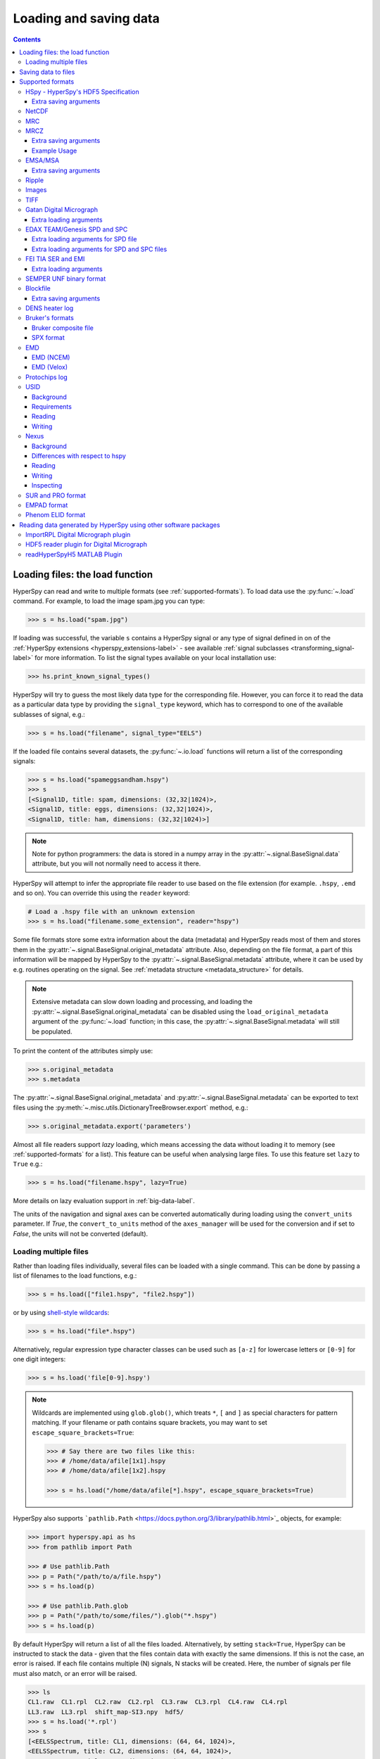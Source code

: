 .. _io:

***********************
Loading and saving data
***********************

.. contents::
   :depth: 3

.. _loading_files:

Loading files: the load function
================================

HyperSpy can read and write to multiple formats (see :ref:`supported-formats`).
To load data use the :py:func:`~.load` command. For example, to load the
image spam.jpg you can type:

.. code-block:: python

    >>> s = hs.load("spam.jpg")

If loading was successful, the variable ``s`` contains a HyperSpy signal or any
type of signal defined in on of the :ref:`HyperSpy extensions <hyperspy_extensions-label>`
- see available :ref:`signal subclasses <transforming_signal-label>` for more
information. To list the signal types available on your local installation use:

.. code-block:: python

    >>> hs.print_known_signal_types()

HyperSpy will try to guess the most likely data type for the corresponding
file. However, you can force it to read the data as a particular data type by
providing the ``signal_type`` keyword, which has to correspond to one of the
available sublasses of signal, e.g.:

.. code-block:: python

    >>> s = hs.load("filename", signal_type="EELS")

If the loaded file contains several datasets, the :py:func:`~.io.load`
functions will return a list of the corresponding signals:

.. code-block:: python

    >>> s = hs.load("spameggsandham.hspy")
    >>> s
    [<Signal1D, title: spam, dimensions: (32,32|1024)>,
    <Signal1D, title: eggs, dimensions: (32,32|1024)>,
    <Signal1D, title: ham, dimensions: (32,32|1024)>]

.. note::

    Note for python programmers: the data is stored in a numpy array
    in the :py:attr:`~.signal.BaseSignal.data` attribute, but you will not
    normally need to access it there.

HyperSpy will attempt to infer the appropriate file reader to use based on
the file extension (for example. ``.hspy``, ``.emd`` and so on). You can
override this using the ``reader`` keyword:

.. code-block:: python

    # Load a .hspy file with an unknown extension
    >>> s = hs.load("filename.some_extension", reader="hspy")

Some file formats store some extra information about the data (metadata) and
HyperSpy reads most of them and stores them in the
:py:attr:`~.signal.BaseSignal.original_metadata` attribute. Also, depending on
the file format, a part of this information will be mapped by HyperSpy to the
:py:attr:`~.signal.BaseSignal.metadata` attribute, where it can be used by
e.g. routines operating on the signal. See :ref:`metadata structure
<metadata_structure>` for details.

.. note::

    Extensive metadata can slow down loading and processing, and
    loading the :py:attr:`~.signal.BaseSignal.original_metadata` can be disabled
    using the ``load_original_metadata`` argument of the :py:func:`~.load`
    function; in this case, the :py:attr:`~.signal.BaseSignal.metadata` will
    still be populated.

To print the content of the attributes simply use:

.. code-block:: python

    >>> s.original_metadata
    >>> s.metadata

The :py:attr:`~.signal.BaseSignal.original_metadata` and
:py:attr:`~.signal.BaseSignal.metadata` can be exported to text files
using the :py:meth:`~.misc.utils.DictionaryTreeBrowser.export` method, e.g.:

.. code-block:: python

    >>> s.original_metadata.export('parameters')

.. _load_to_memory-label:

.. deprecated:: 1.2
   ``memmap_dir`` and ``load_to_memory`` :py:func:`~.io.load` keyword
   arguments. Use ``lazy`` instead of ``load_to_memory``. ``lazy`` makes
   ``memmap_dir`` unnecessary.

.. versionadd: 1.2
   ``lazy`` keyword argument.

Almost all file readers support `lazy` loading, which means accessing the data
without loading it to memory (see :ref:`supported-formats` for a list). This
feature can be useful when analysing large files. To use this feature set
``lazy`` to ``True`` e.g.:

.. code-block:: python

    >>> s = hs.load("filename.hspy", lazy=True)

More details on lazy evaluation support in :ref:`big-data-label`.

The units of the navigation and signal axes can be converted automatically
during loading using the ``convert_units`` parameter. If `True`, the
``convert_to_units`` method of the ``axes_manager`` will be used for the conversion
and if set to `False`, the units will not be converted (default).

.. _load-multiple-label:

Loading multiple files
----------------------

Rather than loading files individually, several files can be loaded with a
single command. This can be done by passing a list of filenames to the load
functions, e.g.:

.. code-block:: python

    >>> s = hs.load(["file1.hspy", "file2.hspy"])

or by using `shell-style wildcards <http://docs.python.org/library/glob.html>`_:

.. code-block:: python

    >>> s = hs.load("file*.hspy")

Alternatively, regular expression type character classes can be used such as
``[a-z]`` for lowercase letters or ``[0-9]`` for one digit integers:

.. code-block:: python

    >>> s = hs.load('file[0-9].hspy')

.. note::

    Wildcards are implemented using ``glob.glob()``, which treats ``*``, ``[``
    and ``]`` as special characters for pattern matching. If your filename or
    path contains square brackets, you may want to set
    ``escape_square_brackets=True``:

    .. code-block:: python

        >>> # Say there are two files like this:
        >>> # /home/data/afile[1x1].hspy
        >>> # /home/data/afile[1x2].hspy

        >>> s = hs.load("/home/data/afile[*].hspy", escape_square_brackets=True)

HyperSpy also supports ```pathlib.Path`` <https://docs.python.org/3/library/pathlib.html>`_
objects, for example:

.. code-block:: python

    >>> import hyperspy.api as hs
    >>> from pathlib import Path

    >>> # Use pathlib.Path
    >>> p = Path("/path/to/a/file.hspy")
    >>> s = hs.load(p)

    >>> # Use pathlib.Path.glob
    >>> p = Path("/path/to/some/files/").glob("*.hspy")
    >>> s = hs.load(p)

By default HyperSpy will return a list of all the files loaded. Alternatively,
by setting ``stack=True``, HyperSpy can be instructed to stack the data - given
that the files contain data with exactly the same
dimensions. If this is not the case, an error is raised. If each file contains
multiple (N) signals, N stacks will be created. Here, the number of signals
per file must also match, or an error will be raised.

.. code-block:: python

    >>> ls
    CL1.raw  CL1.rpl  CL2.raw  CL2.rpl  CL3.raw  CL3.rpl  CL4.raw  CL4.rpl
    LL3.raw  LL3.rpl  shift_map-SI3.npy  hdf5/
    >>> s = hs.load('*.rpl')
    >>> s
    [<EELSSpectrum, title: CL1, dimensions: (64, 64, 1024)>,
    <EELSSpectrum, title: CL2, dimensions: (64, 64, 1024)>,
    <EELSSpectrum, title: CL3, dimensions: (64, 64, 1024)>,
    <EELSSpectrum, title: CL4, dimensions: (64, 64, 1024)>,
    <EELSSpectrum, title: LL3, dimensions: (64, 64, 1024)>]
    >>> s = hs.load('*.rpl', stack=True)
    >>> s
    <EELSSpectrum, title: mva, dimensions: (5, 64, 64, 1024)>


.. _saving_files:

Saving data to files
====================

To save data to a file use the :py:meth:`~.signal.BaseSignal.save` method. The
first argument is the filename and the format is defined by the filename
extension. If the filename does not contain the extension, the default format
(:ref:`hspy-format`) is used. For example, if the :py:const:`s` variable
contains the :py:class:`~.signal.BaseSignal` that you want to write to a file,
the following will write the data to a file called :file:`spectrum.hspy` in the
default :ref:`hspy-format` format:

.. code-block:: python

    >>> s.save('spectrum')

If you want to save to the :ref:`ripple format <ripple-format>` instead, write:

.. code-block:: python

    >>> s.save('spectrum.rpl')

Some formats take extra arguments. See the relevant subsections of
:ref:`supported-formats` for more information.


.. _supported-formats:

Supported formats
=================

Here is a summary of the different formats that are currently supported by
HyperSpy. The "lazy" column specifies if lazy evaluation is supported.


.. table:: Supported file formats

    +-----------------------------------+--------+--------+--------+
    | Format                            | Read   | Write  | lazy   |
    +===================================+========+========+========+
    | Gatan's dm3                       |    Yes |    No  |    Yes |
    +-----------------------------------+--------+--------+--------+
    | Gatan's dm4                       |    Yes |    No  |    Yes |
    +-----------------------------------+--------+--------+--------+
    | FEI's emi and ser                 |    Yes |    No  |    Yes |
    +-----------------------------------+--------+--------+--------+
    | hspy                              |    Yes |    Yes |    Yes |
    +-----------------------------------+--------+--------+--------+
    | Image: e.g. jpg, png, tif, ...    |    Yes |    Yes |    Yes |
    +-----------------------------------+--------+--------+--------+
    | TIFF                              |    Yes |    Yes |    Yes |
    +-----------------------------------+--------+--------+--------+
    | MRC                               |    Yes |    No  |    Yes |
    +-----------------------------------+--------+--------+--------+
    | MRCZ                              |    Yes |    Yes |    Yes |
    +-----------------------------------+--------+--------+--------+
    | EMSA/MSA                          |    Yes |    Yes |    No  |
    +-----------------------------------+--------+--------+--------+
    | NetCDF                            |    Yes |    No  |    No  |
    +-----------------------------------+--------+--------+--------+
    | Ripple                            |    Yes |    Yes |    Yes |
    +-----------------------------------+--------+--------+--------+
    | SEMPER unf                        |    Yes |    Yes |    Yes |
    +-----------------------------------+--------+--------+--------+
    | Blockfile                         |    Yes |    Yes |    Yes |
    +-----------------------------------+--------+--------+--------+
    | DENS heater log                   |    Yes |    No  |    No  |
    +-----------------------------------+--------+--------+--------+
    | Bruker's bcf                      |    Yes |    No  |    Yes |
    +-----------------------------------+--------+--------+--------+
    | Bruker's spx                      |    Yes |    No  |    No  |
    +-----------------------------------+--------+--------+--------+
    | EMD (NCEM)                        |    Yes |    Yes |    Yes |
    +-----------------------------------+--------+--------+--------+
    | EMD (Velox)                       |    Yes |    No  |    Yes |
    +-----------------------------------+--------+--------+--------+
    | Protochips log                    |    Yes |    No  |    No  |
    +-----------------------------------+--------+--------+--------+
    | EDAX .spc and .spd                |    Yes |    No  |    Yes |
    +-----------------------------------+--------+--------+--------+
    | h5USID .h5                        |    Yes |   Yes  |   Yes  |
    +-----------------------------------+--------+--------+--------+
    | Phenom .elid                      |    Yes |    No  |    No  |
    +-----------------------------------+--------+--------+--------+
    | DigitalSurf's .sur and .pro       |    Yes |    No  |    No  |
    +-----------------------------------+--------+--------+--------+
    | Nexus .nxs                        |    Yes |   Yes  |   Yes  |
    +-----------------------------------+--------+--------+--------+
    | EMPAD .xml                        |    Yes |    No  |   Yes  |
    +-----------------------------------+--------+--------+--------+

.. _hspy-format:

HSpy - HyperSpy's HDF5 Specification
------------------------------------

This is the default format and it is the only one that guarantees that no
information will be lost in the writing process and that supports saving data
of arbitrary dimensions. It is based on the `HDF5 open standard
<http://www.hdfgroup.org/HDF5/>`_. The HDF5 file format is supported by `many
applications
<http://www.hdfgroup.org/products/hdf5_tools/SWSummarybyName.htm>`_.
Part of the specification is documented in :ref:`metadata_structure`.

.. versionadded:: 1.2
    Enable saving HSpy files with the ``.hspy`` extension. Previously only the
    ``.hdf5`` extension was recognised.

.. versionchanged:: 1.3
    The default extension for the HyperSpy HDF5 specification is now ``.hspy``.
    The option to change the default is no longer present in ``preferences``.

Only loading of HDF5 files following the HyperSpy specification are supported.
Usually their extension is ``.hspy`` extension, but older versions of HyperSpy
would save them with the ``.hdf5`` extension. Both extensions are recognised
by HyperSpy since version 1.2. However, HyperSpy versions older than 1.2
won't recognise the ``.hspy`` extension. To
workaround the issue when using old HyperSpy installations simply change the
extension manually to ``.hdf5`` or
save directly the file using this extension by explicitly adding it to the
filename e.g.:

.. code-block:: python

    >>> s = hs.signals.BaseSignal([0])
    >>> s.save('test.hdf5')


When saving to ``hspy``, all supported objects in the signal's
:py:attr:`~.signal.BaseSignal.metadata` is stored. This includes lists, tuples and signals.
Please note that in order to increase saving efficiency and speed, if possible,
the inner-most structures are converted to numpy arrays when saved. This
procedure homogenizes any types of the objects inside, most notably casting
numbers as strings if any other strings are present:

.. code-block:: python

    >>> # before saving:
    >>> somelist
    [1, 2.0, 'a name']
    >>> # after saving:
    ['1', '2.0', 'a name']

The change of type is done using numpy "safe" rules, so no information is lost,
as numbers are represented to full machine precision.

This feature is particularly useful when using
:py:meth:`~hyperspy._signals.eds.EDS_mixin.get_lines_intensity`:

.. code-block:: python

    >>> s = hs.datasets.example_signals.EDS_SEM_Spectrum()
    >>> s.metadata.Sample.intensities = s.get_lines_intensity()
    >>> s.save('EDS_spectrum.hspy')

    >>> s_new = hs.load('EDS_spectrum.hspy')
    >>> s_new.metadata.Sample.intensities
    [<BaseSignal, title: X-ray line intensity of EDS SEM Signal1D: Al_Ka at 1.49 keV, dimensions: (|)>,
     <BaseSignal, title: X-ray line intensity of EDS SEM Signal1D: C_Ka at 0.28 keV, dimensions: (|)>,
     <BaseSignal, title: X-ray line intensity of EDS SEM Signal1D: Cu_La at 0.93 keV, dimensions: (|)>,
     <BaseSignal, title: X-ray line intensity of EDS SEM Signal1D: Mn_La at 0.63 keV, dimensions: (|)>,
     <BaseSignal, title: X-ray line intensity of EDS SEM Signal1D: Zr_La at 2.04 keV, dimensions: (|)>]

.. versionadded:: 1.3.1
    ``chunks`` keyword argument

The hyperspy HDF5 format supports chunking the data into smaller pieces to make it possible to load only part
of a dataset at a time. By default, the data is saved in chunks that are optimised to contain at least one
full signal shape for non-lazy signal, while for lazy signal, the chunking of the dask is used. It is possible to
customise the chunk shape using the ``chunks`` keyword.
For example, to save the data with ``(20, 20, 256)`` chunks instead of the default ``(7, 7, 2048)`` chunks
for this signal:

.. code-block:: python

    >>> s = hs.signals.Signal1D(np.random.random((100, 100, 2048)))
    >>> s.save("test_chunks", chunks=(20, 20, 256))

Note that currently it is not possible to pass different customised chunk shapes to all signals and
arrays contained in a signal and its metadata. Therefore, the value of ``chunks`` provided on saving
will be applied to all arrays contained in the signal.

By passing ``True`` to ``chunks`` the chunk shape is guessed using ``h5py``'s ``guess_chunk`` function
what, for large signal spaces usually leads to smaller chunks as ``guess_chunk`` does not impose the
constrain of storing at least one signal per chunks. For example, for the signal in the example above
passing ``chunks=True`` results in ``(7, 7, 256)`` chunks.

Choosing the correct chunk-size can significantly affect the speed of reading, writing and performance of many hyperspy algorithms.
See the `chunking section <big_data.html#Chunking>`__ under `Working with big data <big_data.html>`__ for more information.

Extra saving arguments
^^^^^^^^^^^^^^^^^^^^^^

- ``compression``: One of ``None``, ``'gzip'``, ``'szip'``, ``'lzf'`` (default is ``'gzip'``).
  ``'szip'`` may be unavailable as it depends on the HDF5 installation including it.

.. note::

    HyperSpy uses h5py for reading and writing HDF5 files and, therefore, it
    supports all `compression filters supported by h5py <https://docs.h5py.org/en/stable/high/dataset.html#dataset-compression>`_.
    The default is ``'gzip'``. It is possible to enable other compression filters
    such as ``blosc`` by installing e.g. `hdf5plugin <https://github.com/silx-kit/hdf5plugin>`_.
    However, be aware that loading those files will require installing the package
    providing the compression filter. If not available an error will be raised.

    Compression can significantly increase the saving speed. If file size is not
    an issue, it can be disabled by setting ``compression=None``. Notice that only
    ``compression=None`` and ``compression='gzip'`` are available in all platforms,
    see the `h5py documentation <https://docs.h5py.org/en/stable/faq.html#what-compression-processing-filters-are-supported>`_
    for more details. Therefore, if you choose any other compression filter for
    saving a file, be aware that it may not be possible to load it in some platforms.


.. _netcdf-format:

NetCDF
------

This was the default format in HyperSpy's predecessor, EELSLab, but it has been
superseded by :ref:`hspy-format` in HyperSpy. We provide only reading capabilities
but we do not support writing to this format.

Note that only NetCDF files written by EELSLab are supported.

To use this format a python netcdf interface must be installed manually because
it is not installed by default when using the automatic installers.


.. _mrc-format:

MRC
---

This is a format widely used for tomographic data. Our implementation is based
on `this specification
<https://www2.mrc-lmb.cam.ac.uk/research/locally-developed-software/image-processing-software/>`_. We also
partly support FEI's custom header. We do not provide writing features for this
format, but, as it is an open format, we may implement this feature in the
future on demand.

For mrc files ``load`` takes the ``mmap_mode`` keyword argument enabling
loading the file using a different mode (default is copy-on-write) . However,
note that lazy loading does not support in-place writing (i.e lazy loading and
the "r+" mode are incompatible).

.. _mrcz-format:

MRCZ
----

MRCZ is an extension of the CCP-EM MRC2014 file format. `CCP-EM MRC2014
<http://www.ccpem.ac.uk/mrc_format/mrc2014.php>`_ file format.  It uses the
`blosc` meta-compression library to bitshuffle and compress files in a blocked,
multi-threaded environment. The supported data types are:

[`float32`,`int8`,`uint16`,`int16`,`complex64`]

It supports arbitrary meta-data, which is serialized into JSON.

MRCZ also supports asychronous reads and writes.

Repository: https://github.com/em-MRCZ
PyPI:       https://pypi.python.org/pypi/mrcz
Citation:   Submitted.
Preprint:   http://www.biorxiv.org/content/early/2017/03/13/116533

Support for this format is not enabled by default. In order to enable it
install the `mrcz` and optionally the `blosc` Python packages.

Extra saving arguments
^^^^^^^^^^^^^^^^^^^^^^

- ``do_async``: currently supported within Hyperspy for writing only, this will
  save  the file in a background thread and return immediately. Defaults
  to `False`.

.. Warning::

    There is no method currently implemented within Hyperspy to tell if an
    asychronous write has finished.


- ``compressor``: The compression codec, one of [`None`,`'zlib`',`'zstd'`, `'lz4'`].
  Defaults to `None`.
- ``clevel``: The compression level, an `int` from 1 to 9. Defaults to 1.
- ``n_threads``: The number of threads to use for 'blosc' compression. Defaults to
  the maximum number of virtual cores (including Intel Hyperthreading)
  on your system, which is recommended for best performance. If \
  ``do_async = True`` you may wish to leave one thread free for the
  Python GIL.

The recommended compression codec is 'zstd' (zStandard) with `clevel=1` for
general use. If speed is critical, use 'lz4' (LZ4) with `clevel=9`. Integer data
compresses more redably than floating-point data, and in general the histogram
of values in the data reflects how compressible it is.

To save files that are compatible with other programs that can use MRC such as
GMS, IMOD, Relion, MotionCorr, etc. save with `compressor=None`, extension `.mrc`.
JSON metadata will not be recognized by other MRC-supporting software but should
not cause crashes.

Example Usage
^^^^^^^^^^^^^

.. code-block:: python

    >>> s.save('file.mrcz', do_async=True, compressor='zstd', clevel=1)

    >>> new_signal = hs.load('file.mrcz')


.. _msa-format:

EMSA/MSA
--------

This `open standard format
<https://www.microscopy.org/resources/scientific_data/index.cfm>`__
is widely used to exchange single spectrum data, but it does not support
multidimensional data. It can be used to exchange single spectra with Gatan's
Digital Micrograph.

.. WARNING::
    If several spectra are loaded and stacked (``hs.load('pattern', stack_signals=True``)
    the calibration read from the first spectrum and applied to all other spectra.

Extra saving arguments
^^^^^^^^^^^^^^^^^^^^^^

For the MSA format the ``format`` argument is used to specify whether the
energy axis should also be saved with the data.  The default, 'Y' omits the
energy axis in the file.  The alternative, 'XY', saves a second column with the
calibrated energy data. It  is possible to personalise the separator with the
`separator` keyword.

.. Warning::

    However, if a different separator is chosen the resulting file will not
    comply with the MSA/EMSA standard and HyperSpy and other software may not
    be able to read it.

The default encoding is `latin-1`. It is possible to set a different encoding
using the `encoding` argument, e.g.:

.. code-block:: python

    >>> s.save('file.msa', encoding = 'utf8')


.. _ripple-format:

Ripple
------

This *open standard format* developed at NIST as native format for
`Lispix <http://www.nist.gov/lispix/>`_ is widely used to exchange
multidimensional data. However, it only supports data of up to three
dimensions. It can also be used to exchange data with Bruker and used in
combination with the :ref:`import-rpl` it is very useful for exporting data
to Gatan's Digital Micrograph.

The default encoding is latin-1. It is possible to set a different encoding
using the encoding argument, e.g.:

.. code-block:: python

    >>> s.save('file.rpl', encoding = 'utf8')


For mrc files ``load`` takes the ``mmap_mode`` keyword argument enabling
loading the file using a different mode (default is copy-on-write) . However,
note that lazy loading does not support in-place writing (i.e lazy loading and
the "r+" mode are incompatible).

.. _image-format:

Images
------

HyperSpy is able to read and write data too `all the image formats
<https://imageio.readthedocs.io/en/stable/formats.html>`_ supported by
`imageio`, which used the Python Image Library  (PIL/pillow).
This includes png, pdf, gif etc.

It is important to note that these image formats only support 8-bit files, and
therefore have an insufficient dynamic range for most scientific applications.
It is therefore highly discouraged to use any general image format (with the
exception of :ref:`tiff-format` which uses another library) to store data for
analysis purposes.

.. _tiff-format:

TIFF
----

HyperSpy can read and write 2D and 3D TIFF files using using
Christoph Gohlke's ``tifffile`` library. In particular, it supports reading and
writing of TIFF, BigTIFF, OME-TIFF, STK, LSM, NIH, and FluoView files. Most of
these are uncompressed or losslessly compressed 2**(0 to 6) bit integer, 16, 32
and 64-bit float, grayscale and RGB(A) images, which are commonly used in
bio-scientific imaging. See `the library webpage
<http://www.lfd.uci.edu/~gohlke/code/tifffile.py.html>`_ for more details.

.. versionadded: 1.0
   Add support for writing/reading scale and unit to tif files to be read with
   ImageJ or DigitalMicrograph

Currently HyperSpy has limited support for reading and saving the TIFF tags.
However, the way that HyperSpy reads and saves the scale and the units of TIFF
files is compatible with ImageJ/Fiji and Gatan Digital Micrograph software.
HyperSpy can also import the scale and the units from TIFF files saved using
FEI, Zeiss SEM and Olympus SIS software.

.. code-block:: python

    >>> # Force read image resolution using the x_resolution, y_resolution and
    >>> # the resolution_unit of the TIFF tags. Be aware, that most of the
    >>> # software doesn't (properly) use these tags when saving TIFF files.
    >>> s = hs.load('file.tif', force_read_resolution=True)

HyperSpy can also read and save custom tags through the ``tifffile``
library.

.. code-block:: python

    >>> # Saving the string 'Random metadata' in a custom tag (ID 65000)
    >>> extratag = [(65000, 's', 1, "Random metadata", False)]
    >>> s.save('file.tif', extratags=extratag)

    >>> # Saving the string 'Random metadata' from a custom tag (ID 65000)
    >>> s2 = hs.load('file.tif')
    >>> s2.original_metadata['Number_65000']
    b'Random metadata'

.. warning::

    The file will be saved with the same bit depth as the signal. Since
    most processing operations in HyperSpy and numpy will result in 64-bit
    floats, this can result in 64-bit ``.tiff`` files, which are not always
    compatible with other imaging software.

    You can first change the dtype of the signal before saving:

    .. code-block:: python

        >>> s.data.dtype
        dtype('float64')
        >>> s.change_dtype('float32')
        >>> s.data.dtype
        dtype('float32')
        >>> s.save('file.tif')

.. _dm3-format:

Gatan Digital Micrograph
------------------------

HyperSpy can read both dm3 and dm4 files but the reading features are not
complete (and probably they will be unless Gatan releases the specifications of
the format and creates a more consistent metadata-structure). That said, we
understand that this is an important feature and if
loading a particular Digital Micrograph file fails for you, please report it as
an issue in the `issues tracker <https://github.com/hyperspy/hyperspy/issues>`__ to make
us aware of the problem.

Extra loading arguments
^^^^^^^^^^^^^^^^^^^^^^^

- ``optimize``: bool, default is True. During loading, the data is replaced by its
  :ref:`optimized copy <signal.transpose_optimize>` to speed up operations,
  e. g. iteration over navigation axes. The cost of this speed improvement is to
  double the memory requirement during data loading.

.. warning::

    It has been reported that in some versions of Gatan Digital Micrograph,
    any binned data stores the _averages_ of the binned channels or pixels,
    rather than the _sum_, which would be required for proper statistical
    analysis. We therefore strongly recommend that all binning is performed
    using Hyperspy where possible.

    See the original `bug report here <https://github.com/hyperspy/hyperspy/issues/1624>`_.


.. _edax-format:

EDAX TEAM/Genesis SPD and SPC
-----------------------------

HyperSpy can read both ``.spd`` (spectrum image) and ``.spc`` (single spectra)
files from the EDAX TEAM software and its predecessor EDAX Genesis.
If reading an ``.spd`` file, the calibration of the
spectrum image is loaded from the corresponding ``.ipr`` and ``.spc`` files
stored in the same directory, or from specific files indicated by the user.
If these calibration files are not available, the data from the ``.spd``
file will still be loaded, but with no spatial or energy calibration.
If elemental information has been defined in the spectrum image, those
elements will automatically be added to the signal loaded by HyperSpy.

Currently, loading an EDAX TEAM spectrum or spectrum image will load an
``EDSSEMSpectrum`` Signal. If support for TEM EDS data is needed, please
open an issue in the `issues tracker <https://github.com/hyperspy/hyperspy/issues>`__ to
alert the developers of the need.

For further reference, file specifications for the formats are
available publicly available from EDAX and are on Github
(`.spc <https://github.com/hyperspy/hyperspy/files/29506/SPECTRUM-V70.pdf>`_,
`.spd <https://github.com/hyperspy/hyperspy/files/29505/
SpcMap-spd.file.format.pdf>`_, and
`.ipr <https://github.com/hyperspy/hyperspy/files/29507/ImageIPR.pdf>`_).

Extra loading arguments for SPD file
^^^^^^^^^^^^^^^^^^^^^^^^^^^^^^^^^^^^

- ``spc_fname``: {None, str}, name of file from which to read the spectral calibration. If data was exported fully from EDAX TEAM software, an .spc file with the same name as the .spd should be present. If `None`, the default filename will be searched for. Otherwise, the name of the ``.spc`` file to use for calibration can be explicitly given as a string.
- ``ipr_fname``: {None, str}, name of file from which to read the spatial calibration. If data was exported fully from EDAX TEAM software, an ``.ipr`` file with the same name as the ``.spd`` (plus a "_Img" suffix) should be present.  If `None`, the default filename will be searched for. Otherwise, the name of the ``.ipr`` file to use for spatial calibration can be explicitly given as a string.
- ``**kwargs``: remaining arguments are passed to the Numpy ``memmap`` function.

Extra loading arguments for SPD and SPC files
^^^^^^^^^^^^^^^^^^^^^^^^^^^^^^^^^^^^^^^^^^^^^

- ``load_all_spc`` : bool, switch to control if all of the ``.spc`` header is
  read, or just the important parts for import into HyperSpy.


.. _fei-format:

FEI TIA SER and EMI
-------------------

HyperSpy can read ``ser`` and ``emi`` files but the reading features are not
complete (and probably they will be unless FEI releases the specifications of
the format). That said we know that this is an important feature and if loading
a particular ser or emi file fails for you, please report it as an issue in the
`issues tracker <https://github.com/hyperspy/hyperspy/issues>`__ to make us
aware of the problem.

HyperSpy (unlike TIA) can read data directly from the ``.ser`` files. However,
by doing so, the information that is stored in the emi file is lost.
Therefore strongly recommend to load using the ``.emi`` file instead.

When reading an ``.emi`` file if there are several ``.ser`` files associated
with it, all of them will be read and returned as a list.


Extra loading arguments
^^^^^^^^^^^^^^^^^^^^^^^

- ``only_valid_data`` : bool, in case of series or linescan data with the
  acquisition stopped before the end: if True, load only the acquired data.
  If False, the empty data are filled with zeros. The default is False and this
  default value will change to True in version 2.0.

.. _unf-format:

SEMPER UNF binary format
------------------------

SEMPER is a fully portable system of programs for image processing, particularly
suitable for applications in electron microscopy developed by Owen Saxton (see
DOI: 10.1016/S0304-3991(79)80044-3 for more information). The unf format is a
binary format with an extensive header for up to 3 dimensional data.
HyperSpy can read and write unf-files and will try to convert the data into a
fitting BaseSignal subclass, based on the information stored in the label.
Currently version 7 of the format should be fully supported.

.. _blockfile-format:

Blockfile
---------

HyperSpy can read and write the blockfile format from NanoMegas ASTAR software.
It is used to store a series of diffraction patterns from scanning precession
electron diffraction (SPED) measurements, with a limited set of metadata. The
header of the blockfile contains information about centering and distortions
of the diffraction patterns, but is not applied to the signal during reading.
Blockfiles only support data values of type
`np.uint8 <http://docs.scipy.org/doc/numpy/user/basics.types.html>`_ (integers
in range 0-255).

.. warning::

   While Blockfiles are supported, it is a proprietary format, and future
   versions of the format might therefore not be readable. Complete
   interoperability with the official software can neither be guaranteed.

Blockfiles are by default loaded in a "copy-on-write" manner using
`numpy.memmap
<http://docs.scipy.org/doc/numpy/reference/generated/numpy.memmap.html>`_ .
For blockfiles ``load`` takes the ``mmap_mode`` keyword argument enabling
loading the file using a different mode. However, note that lazy loading
does not support in-place writing (i.e lazy loading and the "r+" mode
are incompatible).

Extra saving arguments
^^^^^^^^^^^^^^^^^^^^^^

- ``intensity_scaling`` : in case the dataset that needs to be saved does not
  have the `np.uint8` data type, casting to this datatype without intensity
  rescaling results in overflow errors (default behavior). This option allows
  you to perform linear intensity scaling of the images prior to saving the 
  data. The options are:
  
  - `'dtype'`: the limits of the datatype of the dataset, e.g. 0-65535 for 
    `np.uint16`, are mapped onto 0-255 respectively. Does not work for `float`
    data types.
  - `'minmax'`: the minimum and maximum in the dataset are mapped to 0-255.
  - `'crop'`: everything below 0 and above 255 is set to 0 and 255 respectively
  - 2-tuple of `floats` or `ints`: the intensities between these values are
    scaled between 0-255, everything below is 0 and everything above is 255.

.. _dens-format:

DENS heater log
---------------

HyperSpy can read heater log format for DENS solution's heating holder. The
format stores all the captured data for each timestamp, together with a small
header in a plain-text format. The reader extracts the measured temperature
along the time axis, as well as the date and calibration constants stored in
the header.

Bruker's formats
----------------
Bruker's Esprit(TM) software and hardware allows to acquire and save the data
in different kind of formats. Hyperspy can read two main basic formats: bcf
and spx.

.. _bcf-format:

Bruker composite file
^^^^^^^^^^^^^^^^^^^^^

HyperSpy can read "hypermaps" saved with Bruker's Esprit v1.x or v2.x in bcf
hybrid (virtual file system/container with xml and binary data, optionally
compressed) format. Most bcf import functionality is implemented. Both
high-resolution 16-bit SEM images and hyperspectral EDX data can be retrieved
simultaneously.

BCF can look as all inclusive format, however it does not save some key EDX
parameters: any of dead/live/real times, FWHM at Mn_Ka line. However, real time
for whole map is calculated from pixelAverage, lineAverage, pixelTime,
lineCounter and map height parameters.

Note that Bruker Esprit uses a similar format for EBSD data, but it is not
currently supported by HyperSpy.

Extra loading arguments
+++++++++++++++++++++++

- ``select_type`` : one of (None, 'spectrum', 'image'). If specified, only the
  corresponding type of data, either spectrum or image, is returned.
  By default (None), all data are loaded.
- ``index`` : one of (None, int, "all"). Allow to select the index of the dataset
  in the bcf file, which can contains several datasets. Default None value
  result in loading the first dataset. When set to 'all', all available datasets
  will be loaded and returned as separate signals.
- ``downsample`` : the downsample ratio of hyperspectral array (height and width
  only), can be integer >=1, where '1' results in no downsampling (default 1).
  The underlying method of downsampling is unchangeable: sum. Differently than
  ``block_reduce`` from skimage.measure it is memory efficient (does not creates
  intermediate arrays, works inplace).
- ``cutoff_at_kV`` : if set (can be int or float >= 0) can be used either to crop
  or enlarge energy (or channels) range at max values (default None).

Example of loading reduced (downsampled, and with energy range cropped)
"spectrum only" data from bcf (original shape: 80keV EDS range (4096 channels),
100x75 pixels):

.. code-block:: python

    >>> hs.load("sample80kv.bcf", select_type='spectrum', downsample=2, cutoff_at_kV=10)
    <EDSSEMSpectrum, title: EDX, dimensions: (50, 38|595)>

load the same file without extra arguments:

.. code-block:: python

    >>> hs.load("sample80kv.bcf")
    [<Signal2D, title: BSE, dimensions: (|100, 75)>,
    <Signal2D, title: SE, dimensions: (|100, 75)>,
    <EDSSEMSpectrum, title: EDX, dimensions: (100, 75|1095)>]

The loaded array energy dimension can by forced to be larger than the data
recorded by setting the 'cutoff_at_kV' kwarg to higher value:

.. code-block:: python

    >>> hs.load("sample80kv.bcf", cutoff_at_kV=80)
    [<Signal2D, title: BSE, dimensions: (|100, 75)>,
    <Signal2D, title: SE, dimensions: (|100, 75)>,
    <EDSSEMSpectrum, title: EDX, dimensions: (100, 75|4096)>]

Note that setting downsample to >1 currently locks out using SEM imagery
as navigator in the plotting.

.. _spx-format:

SPX format
^^^^^^^^^^

Hyperspy can read Bruker's spx format (single spectra format based on XML).
The format contains extensive list of details and parameters of EDS analyses
which are mapped in hyperspy to metadata and original_metadata dictionaries.

.. _emd-format:

EMD
---

EMD stands for “Electron Microscopy Dataset.” It is a subset of the open source
HDF5 wrapper format. N-dimensional data arrays of any standard type can be
stored in an HDF5 file, as well as tags and other metadata.

EMD (NCEM)
^^^^^^^^^^

This `EMD format <https://emdatasets.com>`_ was developed by Colin Ophus at the
National Center for Electron Microscopy (NCEM).
This format is used by the `prismatic software <https://prism-em.com/docs-outputs/>`_
to save the simulation outputs.

Extra loading arguments
+++++++++++++++++++++++

- ``dataset_path`` : None, str or list of str. Path of the dataset. If None,
  load all supported datasets, otherwise the specified dataset(s).
- ``stack_group`` : bool, default is True. Stack datasets of groups with common
  path. Relevant for emd file version >= 0.5 where groups can be named
  'group0000', 'group0001', etc.
- ``chunks`` : None, True or tuple. Determine the chunking of the dataset to save.
  See the ``chunks`` arguments of the ``hspy`` file format for more details.


For files containing several datasets, the `dataset_name` argument can be
used to select a specific one:

.. code-block:: python

    >>> s = hs.load("adatafile.emd", dataset_name="/experimental/science_data_1/data")


Or several by using a list:

.. code-block:: python

    >>> s = hs.load("adatafile.emd",
    ...             dataset_name=[
    ...                 "/experimental/science_data_1/data",
    ...                 "/experimental/science_data_2/data"])


.. _emd_fei-format:

EMD (Velox)
^^^^^^^^^^^

This is a non-compliant variant of the standard EMD format developed by
Thermo-Fisher (former FEI). HyperSpy supports importing images, EDS spectrum and EDS
spectrum streams (spectrum images stored in a sparse format). For spectrum
streams, there are several loading options (described below) to control the frames
and detectors to load and if to sum them on loading.  The default is
to import the sum over all frames and over all detectors in order to decrease
the data size in memory.


.. note::

    Pruned Velox EMD files only contain the spectrum image in a proprietary
    format that HyperSpy cannot read. Therefore, don't prune Velox EMD files
    if you intend to read them with HyperSpy.

.. code-block:: python

    >>> hs.load("sample.emd")
    [<Signal2D, title: HAADF, dimensions: (|179, 161)>,
    <EDSSEMSpectrum, title: EDS, dimensions: (179, 161|4096)>]

.. note::

    FFTs made in Velox are loaded in as-is as a HyperSpy ComplexSignal2D object.
    The FFT is not centered and only positive frequencies are stored in the file.
    Making FFTs with HyperSpy from the respective image datasets is recommended.

.. note::

    DPC data is loaded in as a HyperSpy ComplexSignal2D object.

.. note::

    Currently only lazy uncompression rather than lazy loading is implemented.
    This means that it is not currently possible to read EDS SI Velox EMD files
    with size bigger than the available memory.


.. warning::

   This format is still not stable and files generated with the most recent
   version of Velox may not be supported. If you experience issues loading
   a file, please report it  to the HyperSpy developers so that they can
   add support for newer versions of the format.


.. _Extra-loading-arguments-fei-emd:

Extra loading arguments
+++++++++++++++++++++++

- ``select_type`` : one of {None, 'image', 'single_spectrum', 'spectrum_image'} (default is None).
- ``first_frame`` : integer (default is 0).
- ``last_frame`` : integer (default is None)
- ``sum_frames`` : boolean (default is True)
- ``sum_EDS_detectors`` : boolean (default is True)
- ``rebin_energy`` : integer (default is 1)
- ``SI_dtype`` : numpy dtype (default is None)
- ``load_SI_image_stack`` : boolean (default is False)

The ``select_type`` parameter specifies the type of data to load: if `image` is selected,
only images (including EDS maps) are loaded, if `single_spectrum` is selected, only
single spectra are loaded and if `spectrum_image` is selected, only the spectrum
image will be loaded. The ``first_frame`` and ``last_frame`` parameters can be used
to select the frame range of the EDS spectrum image to load. To load each individual
EDS frame, use ``sum_frames=False`` and the EDS spectrum image will be loaded
with an an extra navigation dimension corresponding to the frame index
(time axis). Use the ``sum_EDS_detectors=True`` parameter to load the signal of
each individual EDS detector. In such a case, a corresponding number of distinct
EDS signal is returned. The default is ``sum_EDS_detectors=True``, which loads the
EDS signal as a sum over the signals from each EDS detectors.  The ``rebin_energy``
and ``SI_dtype`` parameters are particularly useful in combination with
``sum_frames=False`` to reduce the data size when one want to read the
individual frames of the spectrum image. If ``SI_dtype=None`` (default), the dtype
of the data in the emd file is used. The ``load_SI_image_stack`` parameter allows
loading the stack of STEM images acquired simultaneously as the EDS spectrum image.
This can be useful to monitor any specimen changes during the acquisition or to
correct the spatial drift in the spectrum image by using the STEM images.

.. code-block:: python

    >>> hs.load("sample.emd", sum_EDS_detectors=False)
    [<Signal2D, title: HAADF, dimensions: (|179, 161)>,
    <EDSSEMSpectrum, title: EDS - SuperXG21, dimensions: (179, 161|4096)>,
    <EDSSEMSpectrum, title: EDS - SuperXG22, dimensions: (179, 161|4096)>,
    <EDSSEMSpectrum, title: EDS - SuperXG23, dimensions: (179, 161|4096)>,
    <EDSSEMSpectrum, title: EDS - SuperXG24, dimensions: (179, 161|4096)>]

    >>> hs.load("sample.emd", sum_frames=False, load_SI_image_stack=True, SI_dtype=np.int8, rebin_energy=4)
    [<Signal2D, title: HAADF, dimensions: (50|179, 161)>,
    <EDSSEMSpectrum, title: EDS, dimensions: (50, 179, 161|1024)>]



.. _protochips-format:

Protochips log
--------------

HyperSpy can read heater, biasing and gas cell log files for Protochips holder.
The format stores all the captured data together with a small header in a csv
file. The reader extracts the measured quantity (e. g. temperature, pressure,
current, voltage) along the time axis, as well as the notes saved during the
experiment. The reader returns a list of signal with each signal corresponding
to a quantity. Since there is a small fluctuation in the step of the time axis,
the reader assumes that the step is constant and takes its mean, which is a
good approximation. Further release of HyperSpy will read the time axis more
precisely by supporting non-linear axis.


.. _usid-format:

USID
----

Background
^^^^^^^^^^

`Universal Spectroscopy and Imaging Data <https://pycroscopy.github.io/USID/about.html>`_
(USID) is an open, community-driven, self-describing, and standardized schema for
representing imaging and spectroscopy data of any size, dimensionality, precision,
instrument of origin, or modality. USID data is typically stored in
Hierarchical Data Format Files (HDF5) and the combination of USID within HDF5 files is
referred to as h5USID.

`pyUSID <https://pycroscopy.github.io/pyUSID/about.html>`_
provides a convenient interface to I/O operations on such h5USID files. USID
(via pyUSID) forms the foundation for other materials microscopy scientific
python package called `pycroscopy <https://pycroscopy.github.io/pycroscopy/about.html>`_.
If you have any questions regarding this module, please consider
`contacting <https://pycroscopy.github.io/pyUSID/contact.html>`_
the developers of pyUSID.

Requirements
^^^^^^^^^^^^

1. Reading and writing h5USID files require the
   `installation of pyUSID <https://pycroscopy.github.io/pyUSID/install.html>`_.
2. Files must use the ``.h5`` file extension in order to use this io plugin.
   Using the ``.hdf5`` extension will default to HyperSpy's own plugin.

Reading
^^^^^^^

h5USID files can contain multiple USID datasets within the same file.
HyperSpy supports reading in one or more USID datasets.

Extra loading arguments
+++++++++++++++++++++++

- ``dataset_path``: str. Absolute path of USID Main HDF5 dataset.
  (default is ``None`` - all USID Main Datasets will be read)
- ``ignore_non_linear_dims``: bool, default is True. If True, parameters that
  were varied non-linearly in the desired dataset will result in Exceptions.
  Else, all such non-linearly varied parameters will be treated as
  linearly varied parameters and a Signal object will be generated.


Reading the sole dataset within a h5USID file:

.. code-block:: python

    >>> hs.load("sample.h5")
    <Signal2D, title: HAADF, dimensions: (|128, 128)>

If multiple datasets are present within the h5USID file and you try the same command again,
**all** available datasets will be loaded.

.. note::

    Given that HDF5 files can accommodate very large datasets, setting ``lazy=True``
    is strongly recommended if the contents of the HDF5 file are not known apriori.
    This prevents issues with regard to loading datasets far larger than memory.

    Also note that setting ``lazy=True`` leaves the file handle to the HDF5 file open.
    If it is important that the files be closed after reading, set ``lazy=False``.

.. code-block:: python

    >>> hs.load("sample.h5")
    [<Signal2D, title: HAADF, dimensions: (|128, 128)>,
    <Signal1D, title: EELS, dimensions: (|64, 64, 1024)>]

We can load a specific dataset using the ``dataset_path`` keyword argument. setting it to the
absolute path of the desired dataset will cause the single dataset to be loaded.

.. code-block:: python

    >>> # Loading a specific dataset
    >>> hs.load("sample.h5", dataset_path='/Measurement_004/Channel_003/Main_Data')
    <Signal2D, title: HAADF, dimensions: (|128, 128)>

h5USID files support the storage of HDF5 dataset with
`compound data types <https://pycroscopy.github.io/USID/usid_model.html#compound-datasets>`_.
As an (*oversimplified*) example, one could store a color image using a compound data type that allows
each color channel to be accessed by name rather than an index.
Naturally, reading in such a compound dataset into HyperSpy will result in a separate
signal for each named component in the dataset:

.. code-block:: python

    >>> hs.load("file_with_a_compound_dataset.h5")
    [<Signal2D, title: red, dimensions: (|128, 128)>,
    Signal2D, title: blue, dimensions: (|128, 128)>,
    Signal2D, title: green, dimensions: (|128, 128)>]

h5USID files also support parameters or dimensions that have been varied non-linearly.
This capability is important in several spectroscopy techniques where the bias is varied as a
`bi-polar triangular waveform <https://pycroscopy.github.io/pyUSID/auto_examples/beginner/plot_usi_dataset.html#values-for-each-dimension>`_
rather than linearly from the minimum value to the maximum value.
Since HyperSpy Signals expect linear variation of parameters / axes, such non-linear information
would be lost in the axes manager. The USID plugin will default to a warning
when it encounters a parameter that has been varied non-linearly:

.. code-block:: python

    >>> hs.load("sample.h5")
    UserWarning: Ignoring non-linearity of dimension: Bias
    <BaseSignal, title: , dimensions: (|7, 3, 5, 2)>

Obviously, the
In order to prevent accidental misinterpretation of information downstream, the keyword argument
``ignore_non_linear_dims`` can be set to ``False`` which will result in a ``ValueError`` instead.

.. code-block:: python

    >>> hs.load("sample.h5")
    ValueError: Cannot load provided dataset. Parameter: Bias was varied non-linearly.
    Supply keyword argument "ignore_non_linear_dims=True" to ignore this error

Writing
^^^^^^^

Signals can be written to new h5USID files using the standard :py:meth:`~.signal.BaseSignal.save` function.
Setting the ``overwrite`` keyword argument to ``True`` will append to the specified
HDF5 file. All other keyword arguments will be passed to
`pyUSID.hdf_utils.write_main_dataset() <https://pycroscopy.github.io/pyUSID/_autosummary/_autosummary/pyUSID.io.hdf_utils.html#pyUSID.io.hdf_utils.write_main_dataset>`_

.. code-block:: python

    >>> sig.save("USID.h5")

Note that the model and other secondary data artifacts linked to the signal are not
written to the file but these can be implemented at a later stage.

.. _nexus-format:

Nexus
-----

Background
^^^^^^^^^^

`NeXus <https://www.nexusformat.org>`_ is a common data format orginally
developed by the neutron, x-ray communities. It is still being developed as
an international standard by scientists and programmers representing major
scientific facilities in order to facilitate greater cooperation in the analysis
and visualization of data.
Nexus uses a variety of classes to record data, values,
units and other experimental metadata associated with an experiment.
For specific types of experiments an Application Definition may exist which
defines an agreed common layout that facilities can adhere to.

Nexus metadata and data are stored in Hierarchical Data Format Files (HDF5) with
a .nxs extension although standards HDF5 extensions are sometimes used.
Files must use the ``.nxs`` file extension in order to use this io plugin.
Using the ``.nxs`` extension will default to the Nexus loader. If your file has
a HDF5 extension, you can also explicitly set the Nexus file reader:

.. code-block:: python

    # Load a NeXus file with a .h5 extension
    >>> s = hs.load("filename.h5", reader="nxs")

The loader will follow version 3 of the
`Nexus data rules <https://manual.nexusformat.org/datarules.html#version-3>`_.
The signal type, Signal1D or Signal2D, will be inferred by the ``interpretation`` attribute,
if this set to ``spectrum`` or ``image``, in the ``NXdata`` description. If the
`interpretation <https://manual.nexusformat.org/design.html#design-attributes>`_
attribute is not set the loader will return a ``BaseSignal`` which must then be
converted to the appropriate signal type.
Following the Nexus data rules if a  ``default`` dataset is not defined the loader will load NXdata
and HDF datasets according to the keyword options in the reader.
A number of the `Nexus examples <https://github.com/nexusformat/exampledata>`_ from large facilties
don't use NXdata or use older versions of the Nexus implementation.
Data can still be loaded from these files but information or associations may be missing.
This missing information can however be recovered from
within the ``original_metadata`` which contains the overall structure of the entry.

As the Nexus format uses HDF5 and needs to read data and metadata structured
in different ways the loader is written to quite flexible and can also be used
to inspect any hdf5 based file.


Differences with respect to hspy
^^^^^^^^^^^^^^^^^^^^^^^^^^^^^^^^

Hyperspy metadata structure stores arrays as hdf datasets without attributes
and stores floats,ints and strings as attributes.
Nexus formats typcial use hdf datasets attributes to store additional
information such as an indication of the units for an axis or the NX_class which
the dataset structure follows. The metadata, hyperspy  or original_metadata,
therefore needs to be able to indicate the values and attributes of a dataset.
To implement this structure the ``value`` and ``attrs`` of a dataset can also be
defined. The value of a dataset is set using a ``value`` key.
The attributes of a dataset are defined by an ``attrs`` key.

For example to store an array, called axis_x, with a units attribute within
original_metadata the following structure would be used.

::

    ├──original_metadata
    │   ├── axis_x
    │   │   ├── value : array([1.0,2.0,3.0,4.0,5.0])
    │   │   ├── attrs
    │   │   │   ├── units : mm


.. code-block:: python

    >>> original_metadata.set_item(axis_x.value,[1.0,2.0,3.0,4.0,5.0])
    >>> original_metadata.set_item(axis_x.attrs.units,"mm")

To access the axis information:

.. code-block:: python

    >>> original_metadata.axis_x.value
    >>> original_metadata.axis_x.attrs.units

To modify the axis information:

.. code-block:: python

    >>> original_metadata.axis_x.value = [2.0,3.0,4.0,5.0,6.0]
    >>> original_metadata.axis_x.attrs.units = "um"

To store data in a Nexus monochromator format the ``value``
and ``attrs``  can define additional attributes.

::

    ├── monochromator
    │   ├── energy
    │   │   ├── value : 12.0
    │   │   ├── attrs
    │   │   │   ├── units : keV
    │   │   │   ├── NXclass : NXmonochromator


The ``attrs`` key can also to define Nexus structures to define
structures and relationships between data.

::

    ├── mydata
    │   ├── attrs
    │   │   ├── NX_class : "NXdata"
    │   │   ├── axes : ["x","."]
    │   ├── data
    │   │   ├──value : [[30,23...110]
    │   ├── x
    │   │   ├──value : [1,2.....100]
    │   │   ├── attrs
    │   │   │   ├── unit : "mm"


The use of ``attrs`` or ``value`` to set values within the metadata is optional
and metadata values can also be set, read or modified in the normal way.


.. code-block:: python

    >>> original_metadata.monochromator.energy = 12.5

Hyperspy metadata is stored within the Nexus file and should be automatically
restored when a signal is loaded from a previously saved Nexus file.

.. note::

    Altering the standard metadata structure of a signal
    using ``attrs`` or ``value`` keywords is not recommended.

Reading
^^^^^^^

Nexus files can contain multiple datasets within the same file but the
ordering of datasets can vary depending on the setup of an experiment or
processing step when the data was collected.
For example in one experiment Fe, Ca, P, Pb were collected but in the next experiment
Ca, P, K, Fe, Pb were collected. HyperSpy supports reading in one or more datasets
and returns a list of signals but in this example case the indexing is different.
To control which data or metadata is loaded and in what order
some additional loading arguments are provided.

Extra loading arguments
+++++++++++++++++++++++

- ``dataset_keys``: ``None``, ``str`` or ``list`` of strings - Default is ``None`` . Absolute path(s) or string(s) to search for in the path to find one or more datasets.
- ``metadata_keys``: ``None``, ``str`` or ``list`` of strings - Default is ``None`` . Absolute path(s) or string(s) to search for in the path to find metadata.
- ``nxdata_only``: ``bool`` - Default is False. Option to only convert NXdata formatted data to signals.
- ``hardlinks_only``: ``bool`` - Default is False. Option to ignore soft or External links in the file.
- ``use_default``: ``bool`` - Default is False. Only load the ``default`` dataset, if defined, from the file. Otherwise load according to the other keyword options.

.. note::

    Given that HDF5 files can accommodate very large datasets, setting ``lazy=True``
    is strongly recommended if the contents of the HDF5 file are not known apriori.
    This prevents issues with regard to loading datasets far larger than memory.

    Also note that setting ``lazy=True`` leaves the file handle to the HDF5 file open
    and it can be closed with :py:meth:`~._signals.lazy.LazySignal.close_file`
    or when using :py:meth:`~._signals.lazy.LazySignal.compute` with ``close_file=True``.


Reading a Nexus file a single Nexus dataset:

.. code-block:: python

    >>> sig = hs.load("sample.nxs")

By default the loader will look for stored NXdata objects.
If there are hdf datasets which are not stored as NXdata but which
should be loaded as signals set the ``nxdata_only`` keyword to False and all
hdf datasets will be returned as signals.

.. code-block:: python

    >>> sig = hs.load("sample.nxs",nxdata_only=False)

We can load a specific datasets using the ``dataset_keys`` keyword argument.
Setting it to the absolute path of the desired dataset will cause
the single dataset to be loaded.

.. code-block:: python

    >>> # Loading a specific dataset
    >>> hs.load("sample.nxs", dataset_keys='/entry/experiment/EDS/data')

We can also choose to load datasets based on a search key using the
``dataset_keys`` keyword argument. This can also be used to load NXdata not
outside of the ``default`` version 3 rules. Instead of providing an absolute path
a strings to can be provided and datasets with this key will be returned.
The previous example could also be written as:

.. code-block:: python

    >>> # Loading a specific dataset
    >>> hs.load("sample.nxs", dataset_keys="EDS")

Multiple datasets can be loaded by providing a number of keys:

.. code-block:: python

    >>> # Loading a specific dataset
    >>> hs.load("sample.nxs", dataset_keys=["EDS", "Fe", "Ca"])

Metadata can also be filtered in the same way using ``metadata_keys``

.. code-block:: python

    >>> # Load data with metadata matching metadata_keys
    >>> hs.load("sample.nxs", metadata_keys="entry/instrument")

.. note::

    The Nexus loader removes any NXdata blocks from the metadata.


Nexus files also support parameters or dimensions that have been varied
non-linearly.
Since HyperSpy Signals expect linear variation of parameters / axes, such
non-linear information would be lost in the axes manager and replaced with
indices.
Nexus and HDF can result in large metadata structures with large datasets within the loaded
original_metadata. If lazy loading is used this may not be a concern but care must be taken
when saving the data.
To control whether large datasets are loaded or saved  the
use the ``metadata_keys`` to load only the most relevant information.


Writing
^^^^^^^
Signals can be written to new Nexus files using the standard :py:meth:`~.signal.BaseSignal.save`
function.

Extra saving arguments
++++++++++++++++++++++

- ``save_original_metadata``: ``bool`` - Default is True, Option to save the original_metadata when storing to file.
- ``use_default``: ``bool`` - Default is False. Set the ``default`` attribute for the Nexus file.

.. code-block:: python

    >>> sig.save("output.nxs")

Using the save method will store the nexus file with the following structure:

::

    ├── entry1
    │   ├── signal_name
    │   │   ├── auxiliary
    │   │   │   ├── original_metadata
    │   │   │   ├── hyperspy_metadata
    │   │   │   ├── learning_results
    │   │   ├── signal_data
    │   │   │   ├── data and axes (NXdata format)


The original_metadata can include hdf datasets which you may not wish to store.
The original_metadata can be omitted using ``save_original_metadata``.

.. code-block:: python

    >>> sig.save("output.nxs", save_original_metadata=False)

To save multiple signals the file_writer method can be called directly.

.. code-block:: python

    >>> from hyperspy.io_plugins.nexus import file_writer
    >>> file_writer("test.nxs",[signal1,signal2])

When saving multiple signals a default signal can be defined. This can be used when storing
associated data or processing steps along with a final result. All signals can be saved but
a single signal can be marked as the default for easier loading in hyperspy or plotting with Nexus tools.
The default signal is selected as the first signal in the list.

.. code-block:: python

    >>> from hyperspy.io_plugins.nexus import file_writer
    >>> import hyperspy.api as hs
    >>> file_writer("test.nxs", [signal1,signal2], use_default = True)
    >>> hs.load("test.nxs", use_default = True)

The output will be arranged by signal name.

::

    ├── entry1 (NXentry)
    │   ├── signal_name (NXentry)
    │   │   ├── auxiliary (NXentry)
    │   │   │   ├── original_metadata (NXcollection)
    │   │   │   ├── hyperspy_metadata (NXcollection)
    │   │   │   ├── learning_results  (NXcollection)
    │   │   ├── signal_data (NXdata format)
    │   │   │   ├── data and axes
    ├── entry2 (NXentry)
    │   ├── signal_name (NXentry)
    │   │   ├── auxiliary (NXentry)
    │   │   │   ├── original_metadata (NXcollection)
    │   │   │   ├── hyperspy_metadata (NXcollection)
    │   │   │   ├── learning_results (NXcollection)
    │   │   ├── signal_data (NXdata)
    │   │   │   ├── data and axes


.. note::

    Signals saved as nxs by this plugin can be loaded normally and the
    original_metadata, signal data, axes, metadata and learning_results
    will be restored. Model information is not currently stored.
    Nexus does not store how the data should be displayed.
    To preserve the signal details an additional navigation attribute
    is added to each axis to indicate if is a navigation axis.


Inspecting
^^^^^^^^^^

Looking in a Nexus or HDF file for specific metadata is often useful - .e.g to find
what position a specific stage was at. The methods ``read_metadata_from_file``
and ``list_datasets_in_file`` can be used to load the file contents or
list the hdf datasets contained in a file. The inspection methods use the same ``metadata_keys`` or ``dataset_keys`` as when loading.
For example to search for metadata in a file:

    >>> from hyperspy.io_plugins.nexus import read_metadata_from_file
    >>> read_metadata_from_file("sample.hdf5",metadata_keys=["stage1_z"])
    {'entry': {'instrument': {'scannables': {'stage1': {'stage1_z': {'value': -9.871700000000002,
    'attrs': {'gda_field_name': 'stage1_z',
    'local_name': 'stage1.stage1_z',
    'target': '/entry/instrument/scannables/stage1/stage1_z',
    'units': 'mm'}}}}}}}

To list the datasets stored in the file:

    >>> from hyperspy.io_plugins.nexus import read_datasets_from_file
    >>> list_datasets_in_file("sample.nxs")
    NXdata found
    /entry/xsp3_addetector
    /entry/xsp3_addetector_total
    HDF datasets found
    /entry/solstice_scan/keys/uniqueKeys
    /entry/solstice_scan/scan_shape
    Out[3]:
    (['/entry/xsp3_addetector', '/entry/xsp3_addetector_total'],
     ['/entry/solstice_scan/keys/uniqueKeys', '/entry/solstice_scan/scan_shape'])


.. _sur-format:

SUR and PRO format
------------------

This is a format developed by the digitalsurf company to handle various types of
scientific measurements data such as profilometer,SEM,AFM,RGB(A) images, multilayer
surfaces and profiles. Even though it is essentially a surfaces format, 1D signals
are supported for spectra and spectral maps. Specifically, this file format is used
by Attolight SA for the its Scanning Electron Microscope Cathodoluminescence
(SEM-CL) hyperspectral maps. Metadata parsing is supported, including user-specific
metadata, as well as the loading of files containing multiple objects packed together.

The plugin was developed based on the MountainsMap software documentation which
contains a description of the binary format.

.. _empad-format:

EMPAD format
------------

This is the file format used by the Electron Microscope Pixel Array
Detector (EMPAD). It is used to store a series of diffraction patterns from
scanning transmission electron diffraction measurements, with a limited set of
metadata. Similarly, to the :ref:`ripple format <ripple-format>`, the raw data
and metadata are saved in two different files and for the EMPAD reader, these
are saved in the ``raw`` and ``xml`` files, respectively. To read EMPAD data,
use the ``xml`` file:

.. code-block:: python

    >>> sig = hs.load("file.xml")


which will automatically read the raw data from the ``raw`` file too. The
filename of the ``raw`` file is defined in the ``xml`` file, which implies
changing the file name of the ``raw`` file will break reading the file.


.. _elid_format-label:

Phenom ELID format
------------------

This is the file format used by the software package Element Identification for the Thermo
Fisher Scientific Phenom desktop SEM. It is a proprietary binary format which can contain
images, single EDS spectra, 1D line scan EDS spectra and 2D EDS spectrum maps. The reader
will convert all signals and its metadata into hyperspy signals.

The current implementation supports ELID files created with Element Identification version
3.8.0 and later. You can convert older ELID files by loading the file into a recent Element
Identification release and then save the ELID file into the newer file format.


Reading data generated by HyperSpy using other software packages
================================================================

The following scripts may help reading data generated by HyperSpy using
other software packages.


.. _import-rpl:

ImportRPL Digital Micrograph plugin
-----------------------------------

This Digital Micrograph plugin is designed to import Ripple files into Digital Micrograph.
It is used to ease data transit between DigitalMicrograph and HyperSpy without losing
the calibration using the extra keywords that HyperSpy adds to the standard format.

When executed it will ask for 2 files:

#. The riple file with the data  format and calibrations
#. The data itself in raw format.

If a file with the same name and path as the riple file exits
with raw or bin extension it is opened directly without prompting.
ImportRPL was written by Luiz Fernando Zagonel.

`Download ImportRPL <https://github.com/downloads/hyperspy/ImportRPL/ImportRPL.s>`_


HDF5 reader plugin for Digital Micrograph
-----------------------------------------

This Digital Micrograph plugin is designed to import HDF5 files and like the
`ImportRPL` script above, it can used to easily transfer data from HyperSpy to
Digital Micrograph by using the HDF5 hyperspy format (``hspy`` extension).

Download ``gms_plugin_hdf5`` from its `Github repository <https://github.com/niermann/gms_plugin_hdf5>`__.


.. _hyperspy-matlab:

readHyperSpyH5 MATLAB Plugin
----------------------------

This MATLAB script is designed to import HyperSpy's saved HDF5 files (``.hspy`` extension).
Like the Digital Micrograph script above, it is used to easily transfer data
from HyperSpy to MATLAB, while retaining spatial calibration information.

Download ``readHyperSpyH5`` from its `Github repository <https://github.com/jat255/readHyperSpyH5>`__.
